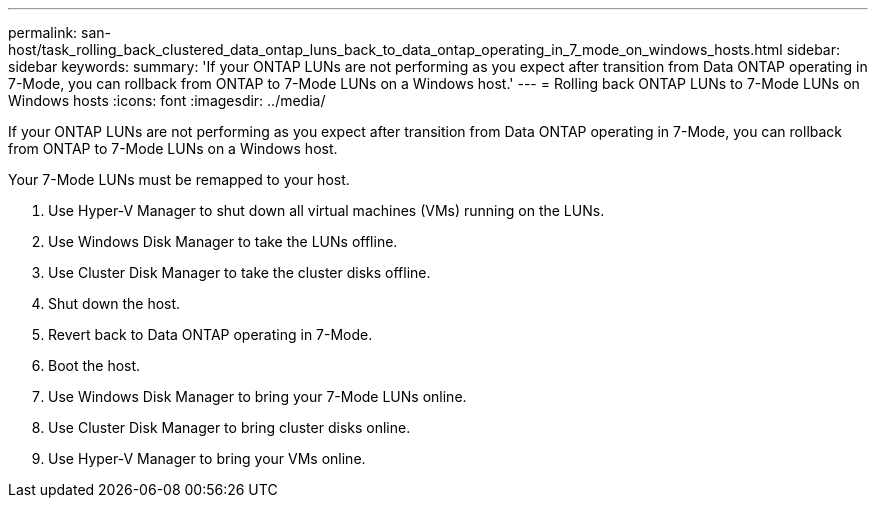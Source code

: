 ---
permalink: san-host/task_rolling_back_clustered_data_ontap_luns_back_to_data_ontap_operating_in_7_mode_on_windows_hosts.html
sidebar: sidebar
keywords: 
summary: 'If your ONTAP LUNs are not performing as you expect after transition from Data ONTAP operating in 7-Mode, you can rollback from ONTAP to 7-Mode LUNs on a Windows host.'
---
= Rolling back ONTAP LUNs to 7-Mode LUNs on Windows hosts
:icons: font
:imagesdir: ../media/

[.lead]
If your ONTAP LUNs are not performing as you expect after transition from Data ONTAP operating in 7-Mode, you can rollback from ONTAP to 7-Mode LUNs on a Windows host.

Your 7-Mode LUNs must be remapped to your host.

. Use Hyper-V Manager to shut down all virtual machines (VMs) running on the LUNs.
. Use Windows Disk Manager to take the LUNs offline.
. Use Cluster Disk Manager to take the cluster disks offline.
. Shut down the host.
. Revert back to Data ONTAP operating in 7-Mode.
. Boot the host.
. Use Windows Disk Manager to bring your 7-Mode LUNs online.
. Use Cluster Disk Manager to bring cluster disks online.
. Use Hyper-V Manager to bring your VMs online.
